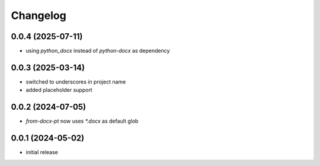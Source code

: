 Changelog
=========

0.0.4 (2025-07-11)
------------------

- using `python_docx` instead of `python-docx` as dependency


0.0.3 (2025-03-14)
------------------

- switched to underscores in project name
- added placeholder support


0.0.2 (2024-07-05)
------------------

- `from-docx-pt` now uses `*.docx` as default glob


0.0.1 (2024-05-02)
------------------

- initial release

